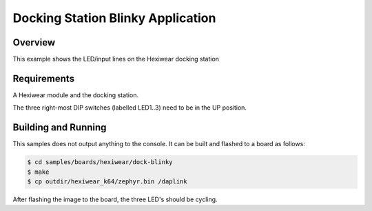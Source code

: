 .. _hexiwear-docking-station-sample:

Docking Station Blinky Application
##################################

Overview
********

This example shows the LED/input lines on the Hexiwear docking station

Requirements
************

A Hexiwear module and the docking station.

The three right-most DIP switches (labelled LED1..3) need to be in the UP
position.

Building and Running
********************

This samples does not output anything to the console.  It can be built and
flashed to a board as follows:

.. code-block:: console

   $ cd samples/boards/hexiwear/dock-blinky
   $ make 
   $ cp outdir/hexiwear_k64/zephyr.bin /daplink


After flashing the image to the board, the three LED's should be cycling.

